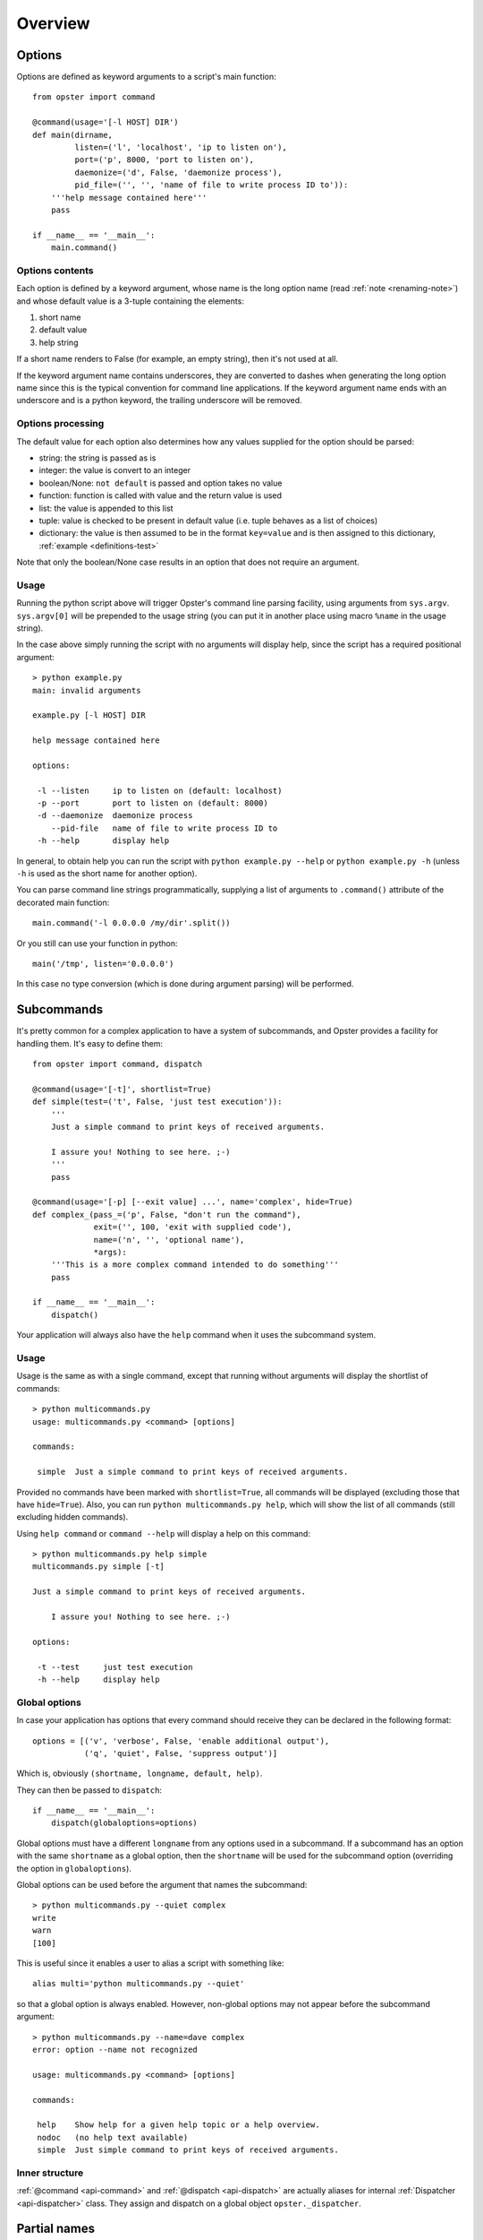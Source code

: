 ==========
 Overview
==========

Options
=======

Options are defined as keyword arguments to a script's main function::

  from opster import command

  @command(usage='[-l HOST] DIR')
  def main(dirname,
           listen=('l', 'localhost', 'ip to listen on'),
           port=('p', 8000, 'port to listen on'),
           daemonize=('d', False, 'daemonize process'),
           pid_file=('', '', 'name of file to write process ID to')):
      '''help message contained here'''
      pass

  if __name__ == '__main__':
      main.command()


Options contents
----------------

Each option is defined by a keyword argument, whose name is the long option
name (read :ref:`note <renaming-note>`) and whose default value is a 3-tuple
containing the elements:

1. short name
2. default value
3. help string

If a short name renders to False (for example, an empty string), then it's not
used at all.

.. _renaming-note:

If the keyword argument name contains underscores, they are converted to
dashes when generating the long option name since this is the typical
convention for command line applications. If the keyword argument name ends
with an underscore and is a python keyword, the trailing underscore will be
removed.

.. _options-processing:

Options processing
------------------

The default value for each option also determines how any values supplied for
the option should be parsed:

- string: the string is passed as is
- integer: the value is convert to an integer
- boolean/None: ``not default`` is passed and option takes no value
- function: function is called with value and the return value is used
- list: the value is appended to this list
- tuple: value is checked to be present in default value (i.e. tuple behaves
  as a list of choices)
- dictionary: the value is then assumed to be in the format ``key=value`` and
  is then assigned to this dictionary, :ref:`example <definitions-test>`

Note that only the boolean/None case results in an option that does not
require an argument.

Usage
-----

Running the python script above will trigger Opster's command line parsing
facility, using arguments from ``sys.argv``. ``sys.argv[0]`` will be prepended
to the usage string (you can put it in another place using macro ``%name`` in
the usage string).

In the case above simply running the script with no arguments will display
help, since the script has a required positional argument::

  > python example.py
  main: invalid arguments

  example.py [-l HOST] DIR

  help message contained here

  options:

   -l --listen     ip to listen on (default: localhost)
   -p --port       port to listen on (default: 8000)
   -d --daemonize  daemonize process
      --pid-file   name of file to write process ID to
   -h --help       display help

In general, to obtain help you can run the script with ``python example.py
--help`` or ``python example.py -h`` (unless ``-h`` is used as the short name
for another option).

You can parse command line strings programmatically, supplying a list of
arguments to ``.command()`` attribute of the decorated main function::

  main.command('-l 0.0.0.0 /my/dir'.split())

Or you still can use your function in python::

  main('/tmp', listen='0.0.0.0')

In this case no type conversion (which is done during argument parsing) will
be performed.

.. _subcommands:

Subcommands
===========

It's pretty common for a complex application to have a system of subcommands,
and Opster provides a facility for handling them. It's easy to define them::

  from opster import command, dispatch

  @command(usage='[-t]', shortlist=True)
  def simple(test=('t', False, 'just test execution')):
      '''
      Just a simple command to print keys of received arguments.
  
      I assure you! Nothing to see here. ;-)
      '''
      pass

  @command(usage='[-p] [--exit value] ...', name='complex', hide=True)
  def complex_(pass_=('p', False, "don't run the command"),
               exit=('', 100, 'exit with supplied code'),
               name=('n', '', 'optional name'),
               *args):
      '''This is a more complex command intended to do something'''
      pass

  if __name__ == '__main__':
      dispatch()

Your application will always also have the ``help`` command when it uses the
subcommand system.

Usage
-----

Usage is the same as with a single command, except that running without arguments
will display the shortlist of commands::

  > python multicommands.py
  usage: multicommands.py <command> [options]

  commands:

   simple  Just a simple command to print keys of received arguments.

Provided no commands have been marked with ``shortlist=True``, all commands
will be displayed (excluding those that have ``hide=True``). Also, you can run
``python multicommands.py help``, which will show the list of all commands
(still excluding hidden commands).

Using ``help command`` or ``command --help`` will display a help on this
command::

  > python multicommands.py help simple
  multicommands.py simple [-t]

  Just a simple command to print keys of received arguments.
  
      I assure you! Nothing to see here. ;-)

  options:

   -t --test     just test execution
   -h --help     display help

Global options
--------------

In case your application has options that every command should receive they
can be declared in the following format::

  options = [('v', 'verbose', False, 'enable additional output'),
             ('q', 'quiet', False, 'suppress output')]

Which is, obviously ``(shortname, longname, default, help)``.
             
They can then be passed to ``dispatch``::

  if __name__ == '__main__':
      dispatch(globaloptions=options)

Global options must have a different ``longname`` from any options used in a
subcommand. If a subcommand has an option with the same ``shortname`` as a
global option, then the ``shortname`` will be used for the subcommand option
(overriding the option in ``globaloptions``).

Global options can be used before the argument that names the subcommand::

  > python multicommands.py --quiet complex
  write
  warn
  [100]

This is useful since it enables a user to alias a script with something like::

  alias multi='python multicommands.py --quiet'

so that a global option is always enabled.
However, non-global options may not appear before the subcommand argument::

  > python multicommands.py --name=dave complex
  error: option --name not recognized
  
  usage: multicommands.py <command> [options]
  
  commands:
  
   help    Show help for a given help topic or a help overview.
   nodoc   (no help text available)
   simple  Just simple command to print keys of received arguments.

Inner structure
---------------

:ref:`@command <api-command>` and :ref:`@dispatch <api-dispatch>` are actually
aliases for internal :ref:`Dispatcher <api-dispatcher>` class. They assign and
dispatch on a global object ``opster._dispatcher``.

.. _partial-names:

Partial names
=============

Nice property of opster is that there is no need to type any option or
subcommand name completely. You are always free to use only first few letter of
name so opster can identify what are you trying to run.

For example, if we will use application created earlier, it's possible to call
it like this::

  app comp --ex 5

This means we're calling ``complex_``, passing 5 as an argument for option ``exit``.

.. _help-generation:

Help generation
===============

Help is generated automatically and is available by the ``-h/--help`` command
line option or by ``help`` subcommand (if you're using subcommand system).

It is generated from the usage string, the function docstring and the help
strings provided for each option and wrapped to length of 70 characters so it
looks
like::

  > python multicommands.py help complex
  multicommands.py complex: [-p] [--exit value] ...

  This is a more complex command intended to do something

  options:

   -p --pass  don't run the command
      --exit  exit with supplied code (default: 100)
   -n --name  optional name
   -h --help  show help

The default value is displayed here only if it does not evaluate as ``False``.
   
.. _innerhelp:

If you need to display help from inside your application, you can always use
the fact that the help-displaying function is attached to your decorated
function object, i.e.::

  @command()
  def something():
      if some_consequences:
          something.help()

See `an example from the tests`_.

.. _an example from the tests: http://hg.piranha.org.ua/opster/file/default/tests/selfhelp.py

Error messages
==============

Opster provides a mechanism to quit out of script execution returning a
message to the user: simply raise ``command.Error`` at any point. Opster will
catch the error and display its message to the script user. For example::

  from opster import command

  @command()
  def main(algorithm=('a', 'fast', 'algorithm: slow or fast')):
      '''
      script that uses two possible algorithms.
      '''
      if algorithm not in ('short', 'fast'):
          raise command.Error('unrecognised algorithm "{0}"'.format(algorithm))
      pass

  if __name__ == "__main__":
      main.command()

Now we can do::

  > python quit.py --algorithm=quick
  unrecognised algorithm "quick"
